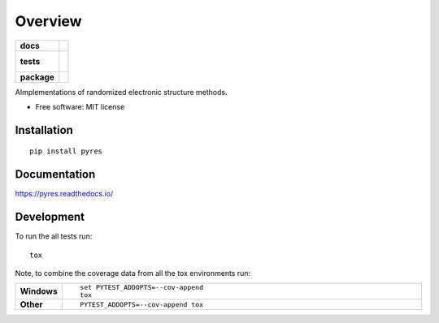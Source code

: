 ========
Overview
========

.. start-badges

.. list-table::
    :stub-columns: 1

    * - docs
      - |docs|
    * - tests
      - |
        |
    * - package
      - | |version| |wheel| |supported-versions| |supported-implementations|
        | |commits-since|

.. |docs| image:: https://readthedocs.org/projects/pyres/badge/?style=flat
    :target: https://readthedocs.org/projects/pyres
    :alt: Documentation Status

.. |version| image:: https://img.shields.io/pypi/v/pyres.svg
    :alt: PyPI Package latest release
    :target: https://pypi.python.org/pypi/pyres

.. |commits-since| image:: https://img.shields.io/github/commits-since/sgreene8/pyres/v0.1.0.svg
    :alt: Commits since latest release
    :target: https://github.com/sgreene8/pyres/compare/v0.1.0...master

.. |wheel| image:: https://img.shields.io/pypi/wheel/pyres.svg
    :alt: PyPI Wheel
    :target: https://pypi.python.org/pypi/pyres

.. |supported-versions| image:: https://img.shields.io/pypi/pyversions/pyres.svg
    :alt: Supported versions
    :target: https://pypi.python.org/pypi/pyres

.. |supported-implementations| image:: https://img.shields.io/pypi/implementation/pyres.svg
    :alt: Supported implementations
    :target: https://pypi.python.org/pypi/pyres


.. end-badges

AImplementations of randomized electronic structure methods.

* Free software: MIT license

Installation
============

::

    pip install pyres

Documentation
=============

https://pyres.readthedocs.io/

Development
===========

To run the all tests run::

    tox

Note, to combine the coverage data from all the tox environments run:

.. list-table::
    :widths: 10 90
    :stub-columns: 1

    - - Windows
      - ::

            set PYTEST_ADDOPTS=--cov-append
            tox

    - - Other
      - ::

            PYTEST_ADDOPTS=--cov-append tox
